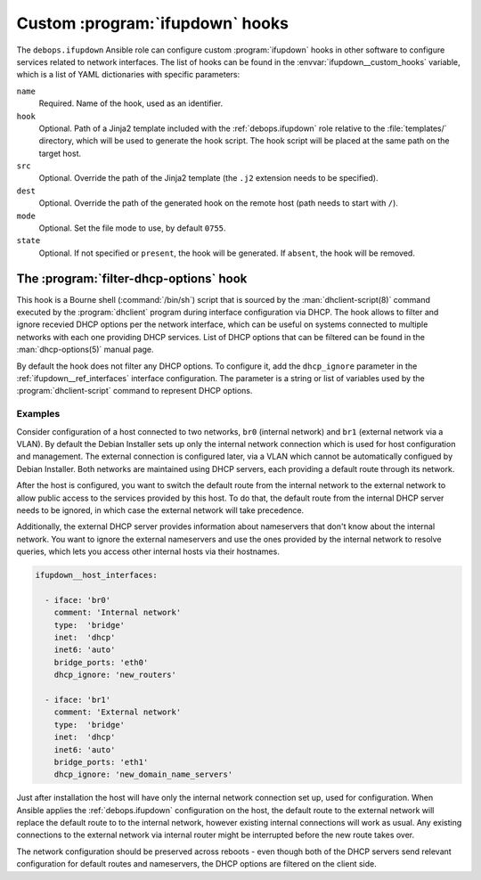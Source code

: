 .. _ifupdown__ref_custom_hooks:

Custom :program:`ifupdown` hooks
================================

The ``debops.ifupdown`` Ansible role can configure custom :program:`ifupdown`
hooks in other software to configure services related to network interfaces.
The list of hooks can be found in the :envvar:`ifupdown__custom_hooks`
variable, which is a list of YAML dictionaries with specific parameters:

``name``
  Required. Name of the hook, used as an identifier.

``hook``
  Optional. Path of a Jinja2 template included with the :ref:`debops.ifupdown`
  role relative to the :file:`templates/` directory, which will be used to
  generate the hook script. The hook script will be placed at the same path on
  the target host.

``src``
  Optional. Override the path of the Jinja2 template (the ``.j2`` extension
  needs to be specified).

``dest``
  Optional. Override the path of the generated hook on the remote host (path
  needs to start with ``/``).

``mode``
  Optional. Set the file mode to use, by default ``0755``.

``state``
  Optional. If not specified or ``present``, the hook will be generated. If
  ``absent``, the hook will be removed.


.. _ifupdown__ref_custom_hooks_filter_dhcp_options:

The :program:`filter-dhcp-options` hook
---------------------------------------

This hook is a Bourne shell (:command:`/bin/sh`) script that is sourced by the
:man:`dhclient-script(8)` command executed by the :program:`dhclient` program
during interface configuration via DHCP. The hook allows to filter and ignore
recevied DHCP options per the network interface, which can be useful on systems
connected to multiple networks with each one providing DHCP services. List of
DHCP options that can be filtered can be found in the :man:`dhcp-options(5)`
manual page.

By default the hook does not filter any DHCP options. To configure it, add the
``dhcp_ignore`` parameter in the :ref:`ifupdown__ref_interfaces` interface
configuration. The parameter is a string or list of variables used by the
:program:`dhclient-script` command to represent DHCP options.

Examples
~~~~~~~~

Consider configuration of a host connected to two networks, ``br0`` (internal
network) and ``br1`` (external network via a VLAN). By default the Debian
Installer sets up only the internal network connection which is used for host
configuration and management. The external connection is configured later, via
a VLAN which cannot be automatically configued by Debian Installer. Both
networks are maintained using DHCP servers, each providing a default route
through its network.

After the host is configured, you want to switch the default route from the
internal network to the external network to allow public access to the services
provided by this host. To do that, the default route from the internal DHCP
server needs to be ignored, in which case the external network will take
precedence.

Additionally, the external DHCP server provides information about nameservers
that don't know about the internal network. You want to ignore the external
nameservers and use the ones provided by the internal network to resolve
queries, which lets you access other internal hosts via their hostnames.

.. code-block:: yaml

   ifupdown__host_interfaces:

     - iface: 'br0'
       comment: 'Internal network'
       type:  'bridge'
       inet:  'dhcp'
       inet6: 'auto'
       bridge_ports: 'eth0'
       dhcp_ignore: 'new_routers'

     - iface: 'br1'
       comment: 'External network'
       type:  'bridge'
       inet:  'dhcp'
       inet6: 'auto'
       bridge_ports: 'eth1'
       dhcp_ignore: 'new_domain_name_servers'

Just after installation the host will have only the internal network connection
set up, used for configuration. When Ansible applies the :ref:`debops.ifupdown`
configuration on the host, the default route to the external network will
replace the default route to to the internal network, however existing internal
connections will work as usual. Any existing connections to the external
network via internal router might be interrupted before the new route takes
over.

The network configuration should be preserved across reboots - even though both
of the DHCP servers send relevant configuration for default routes and
nameservers, the DHCP options are filtered on the client side.
